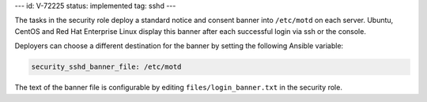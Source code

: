 ---
id: V-72225
status: implemented
tag: sshd
---

The tasks in the security role deploy a standard notice and consent banner into
``/etc/motd`` on each server. Ubuntu, CentOS and Red Hat Enterprise Linux
display this banner after each successful login via ssh or the console.

Deployers can choose a different destination for the banner by setting the
following Ansible variable:

.. code-block:: yaml

    security_sshd_banner_file: /etc/motd

The text of the banner file is configurable by editing
``files/login_banner.txt`` in the security role.
